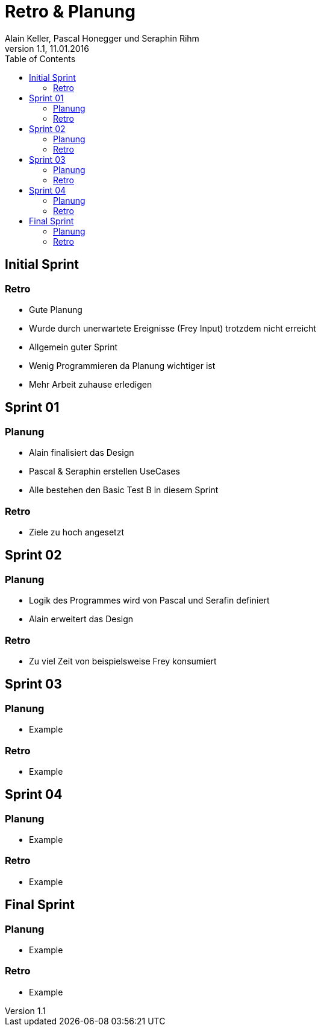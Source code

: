 Retro & Planung
===============
Alain Keller, Pascal Honegger und Seraphin Rihm
Version 1.1, 11.01.2016
:toc:

== Initial Sprint

=== Retro

* Gute Planung

* Wurde durch unerwartete Ereignisse (Frey Input)
trotzdem nicht erreicht

* Allgemein guter Sprint

* Wenig Programmieren da Planung wichtiger ist

* Mehr Arbeit zuhause erledigen

== Sprint 01

=== Planung

* Alain finalisiert das Design

* Pascal & Seraphin erstellen UseCases

* Alle bestehen den Basic Test B in diesem Sprint

=== Retro

* Ziele zu hoch angesetzt

== Sprint 02

=== Planung

* Logik des Programmes wird von Pascal und Serafin definiert

* Alain erweitert das Design

=== Retro

* Zu viel Zeit von beispielsweise Frey konsumiert

== Sprint 03

=== Planung

* Example

=== Retro

* Example

== Sprint 04

=== Planung

* Example

=== Retro

* Example

== Final Sprint

=== Planung

* Example

=== Retro

* Example